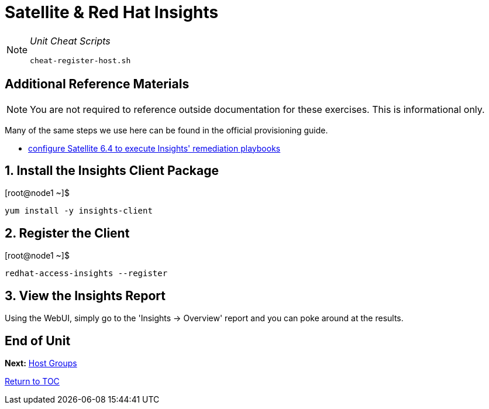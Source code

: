 :sectnums:
:sectnumlevels: 3
ifdef::env-github[]
:tip-caption: :bulb:
:note-caption: :information_source:
:important-caption: :heavy_exclamation_mark:
:caution-caption: :fire:
:warning-caption: :warning:
endif::[]

= Satellite & Red Hat Insights

[NOTE]
====
_Unit Cheat Scripts_
----
cheat-register-host.sh
----
====


[discrete]
== Additional Reference Materials

NOTE: You are not required to reference outside documentation for these exercises.  This is informational only.

Many of the same steps we use here can be found in the official provisioning guide.

    * link:https://access.redhat.com/blogs/2184921/posts/3706641[configure Satellite 6.4 to execute Insights' remediation playbooks]

== Install the Insights Client Package

.[root@node1 ~]$ 
----
yum install -y insights-client
----

== Register the Client

.[root@node1 ~]$ 
----
redhat-access-insights --register
----

== View the Insights Report

Using the WebUI, simply go to the 'Insights -> Overview' report and you can poke around at the results.

[discrete]
== End of Unit

*Next:* link:Host-Management-Part2.adoc[Host Groups]

link:../SAT6-Workshop.adoc[Return to TOC]

////
Always end files with a blank line to avoid include problems.
////
